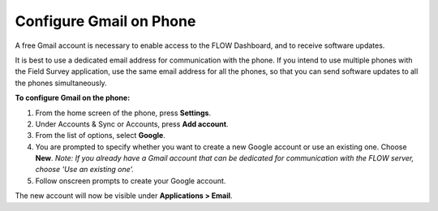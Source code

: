 Configure Gmail on Phone
========================

A free Gmail account is necessary to enable access to the FLOW Dashboard, and to receive software updates. 

It is best to use a dedicated email address for communication with the phone. If you intend to use multiple phones with the Field Survey application, use the same email address for all the phones, so that you can send software updates to all the phones simultaneously.

**To configure Gmail on the phone:**

1.	From the home screen of the phone, press **Settings**. 
 
2.	Under Accounts & Sync or Accounts, press **Add account**.
 
3.	From the list of options, select **Google**. 

4.	You are prompted to specify whether you want to create a new Google account or use an existing one. Choose **New**.
	*Note: If you already have a Gmail account that can be dedicated for communication with the FLOW server, choose 'Use an existing one'.* 
 
5.	Follow onscreen prompts to create your Google account.

The new account will now be visible under **Applications > Email**.

